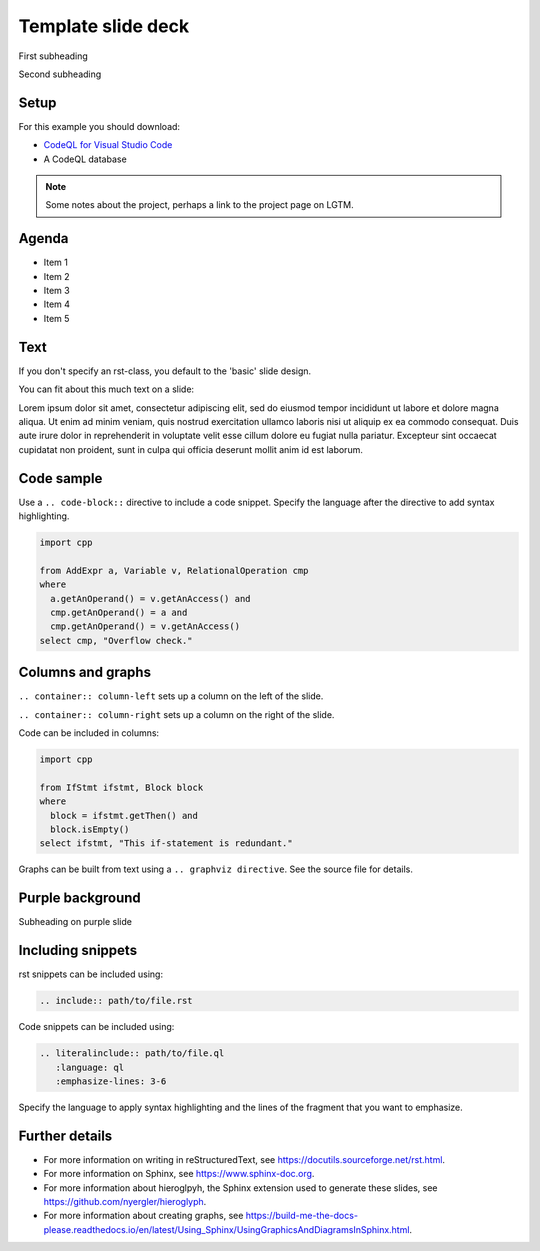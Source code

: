 .. Template for rst slide shows


.. Key points: 
   - Each heading marks the start of a new slide
   - The default slide style is a plain white-ish background with minimal company branding
   - Different slide designs have been preconfigured. To choose a different layout
     use the appropriate .. rst-class:: directive. For examples of the different designs, 
     see the template below. This directive can also be used to create custom classes for individual 
     images and slide backgrounds if necessary. Additional CSS styles may also be required when using custom 
     class directives. Search for 'deck-specific styles for individual images` in default.css for examples
     of how to implement custom class styles.
   - Additional notes can be added to a slide using a .. note:: directive
   - Press P to access the additional notes on the rendered slides.
   - Press F is go into full screen mode when viewing the rendered slides.


.. Title slide. Includes the deck title, subtitles, and the company logo

===================
Template slide deck
===================

.. container:: subheading

   First subheading
   
   Second subheading

.. Set up slide. Include link to CodeQL databases required for examples 

.. rst-class:: setup

Setup
=====

For this example you should download:

- `CodeQL for Visual Studio Code <https://help.semmle.com/codeql/codeql-for-vscode/procedures/setting-up.html>`__
- A CodeQL database

.. note::

   Some notes about the project, perhaps a link to the project page on LGTM.

.. Agenda slide. Explaining what is to be covered in the presentation

.. rst-class:: Agenda

Agenda
======

- Item 1
- Item 2
- Item 3
- Item 4
- Item 5


Text
====

If you don't specify an rst-class, you default to the 'basic' slide design.

You can fit about this much text on a slide:

Lorem ipsum dolor sit amet, consectetur adipiscing elit, sed do eiusmod tempor 
incididunt ut labore et dolore magna aliqua. Ut enim ad minim veniam, quis 
nostrud exercitation ullamco laboris nisi ut aliquip ex ea commodo consequat. 
Duis aute irure dolor in reprehenderit in voluptate velit esse cillum dolore 
eu fugiat nulla pariatur. Excepteur sint occaecat cupidatat non proident, 
sunt in culpa qui officia deserunt mollit anim id est laborum.

Code sample
===========

Use a ``.. code-block::`` directive to include a code snippet. 
Specify the language after the directive to add syntax highlighting.

.. code-block:: ql

   import cpp
   
   from AddExpr a, Variable v, RelationalOperation cmp
   where
     a.getAnOperand() = v.getAnAccess() and
     cmp.getAnOperand() = a and
     cmp.getAnOperand() = v.getAnAccess()
   select cmp, "Overflow check."

Columns and graphs
==================

.. container:: column-left

   ``.. container:: column-left`` sets up a column on the left of the slide.

   ``.. container:: column-right`` sets up a column on the right of the slide.

   Code can be included in columns:

   .. code-block:: ql

      import cpp  
   
      from IfStmt ifstmt, Block block
      where
        block = ifstmt.getThen() and
        block.isEmpty()
      select ifstmt, "This if-statement is redundant."


.. container:: column-right

   Graphs can be built from text using a ``.. graphviz directive``.
   See the source file for details.   

   .. graphviz::
       
      digraph {
      graph [ dpi = 1000 ]
      node [shape=polygon,sides=4,color=blue4,style="filled,rounded",   fontname=consolas,fontcolor=white]
      a [label=<tainted<BR /><FONT POINT-SIZE="10">ParameterNode</FONT>>]
      b [label=<tainted<BR /><FONT POINT-SIZE="10">ExprNode</FONT>>]
      c [label=<x<BR /><FONT POINT-SIZE="10">ExprNode</FONT>>]
      d [label=<x<BR /><FONT POINT-SIZE="10">ExprNode</FONT>>]   
      a -> b
      b -> {c, d}   
      }

.. You can indicate a new concept by using a purple slide background

.. rst-class:: background2

Purple background
=================

Subheading on purple slide

Including snippets
==================

rst snippets can be included using:

.. code-block:: none

   .. include:: path/to/file.rst

Code snippets can be included using:

.. code-block:: none

   .. literalinclude:: path/to/file.ql
      :language: ql
      :emphasize-lines: 3-6

Specify the language to apply syntax highlighting and the lines of the fragment that you want to emphasize.

Further details
===============

- For more information on writing in reStructuredText, see https://docutils.sourceforge.net/rst.html.

- For more information on Sphinx, see https://www.sphinx-doc.org.

- For more information about hieroglpyh, the Sphinx extension used to generate these slides, see https://github.com/nyergler/hieroglyph.

- For more information about creating graphs, see https://build-me-the-docs-please.readthedocs.io/en/latest/Using_Sphinx/UsingGraphicsAndDiagramsInSphinx.html.


.. The final slide with the company details is generated automatically.